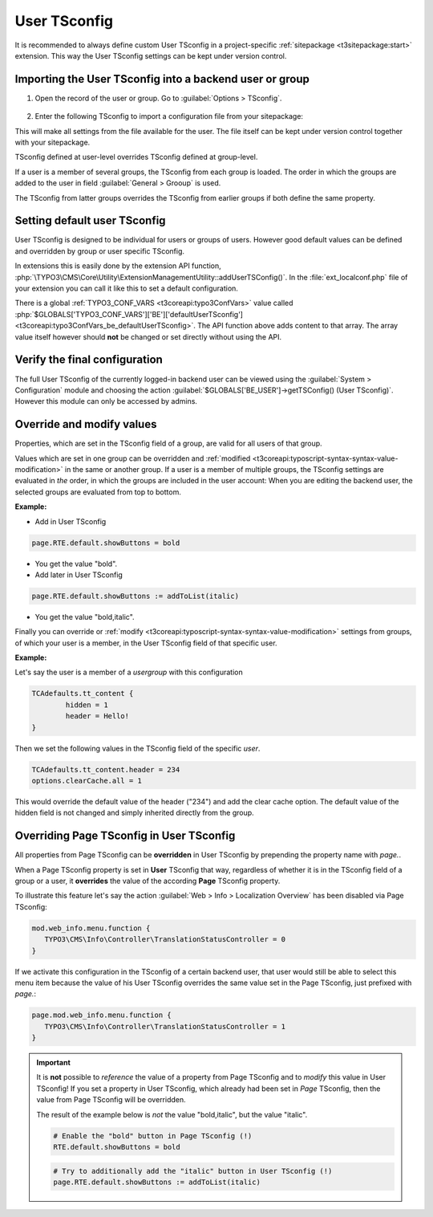 
.. index:: User TSconfig
.. _setting-page-tsconfig:

=============
User TSconfig
=============

It is recommended to always define custom User TSconfig in a project-specific
:ref:`sitepackage <t3sitepackage:start>` extension. This way the User TSconfig
settings can be kept under version control.

.. index:: pair: User TSconfig; Enter data
.. _userthetsconfigfield:

Importing the User TSconfig into a backend user or group
========================================================

.. rst-class:: bignums

#. Open the record of the user or group. Go to
   :guilabel:`Options > TSconfig`.

   .. figure:: /Images/ManualScreenshots/BackendUsers/TSconfigUserInput.png
      :alt: The TSconfig field in the Options tab of a BE user

#. Enter the following TSconfig to import a configuration file from your
   sitepackage:

   .. code-block:: typoscript
      :caption: TsConfig added in the backend record of a backend user or group

      @import 'EXT:my_sitepackage/Configuration/TSconfig/User/my_editor.tsconfig'

This will make all settings from the file available for the user. The file
itself can be kept under version control together with your sitepackage.

TSconfig defined at user-level overrides TSconfig defined at group-level.

If a user is a member of several groups, the TSconfig from each
group is loaded. The order in which the groups are added to the user in field
:guilabel:`General > Grooup` is used.

The TSconfig from latter groups overrides the TSconfig from earlier groups if
both define the same property.

.. index:: pair: User TSconfig; Default values
.. _usersettingdefaultusertsconfig:

Setting default user TSconfig
=============================

User TSconfig is designed to be individual for users or groups of
users. However good default values can be defined and overridden by group or
user specific TSconfig.

In extensions this is easily done by the extension API function,
:php:`\TYPO3\CMS\Core\Utility\ExtensionManagementUtility::addUserTSConfig()`.
In the :file:`ext_localconf.php` file of your extension you can call it
like this to set a default configuration.

.. code-block:: php
   :caption: my_sitepackage/ext_localconf.php

	/**
	 * Adding the default User TSconfig
	 */
	\TYPO3\CMS\Core\Utility\ExtensionManagementUtility::addUserTSConfig('
      @import \'EXT:my_sitepackage/Configuration/TSconfig/User/default.tsconfig\'
	');

There is a global :ref:`TYPO3_CONF_VARS <t3coreapi:typo3ConfVars>` value called
:php:`$GLOBALS['TYPO3_CONF_VARS']['BE']['defaultUserTSconfig'] <t3coreapi:typo3ConfVars_be_defaultUserTSconfig>`.
The API function above adds content to that array. The array value itself
however should **not** be changed or set directly without using the API.


.. index:: pair: User TSconfig; Verify configuration
.. _userverifyingthefinalconfiguration:

Verify the final configuration
==============================

The full User TSconfig of the currently logged-in backend user can be viewed
using the :guilabel:`System > Configuration` module and choosing the
action :guilabel:`$GLOBALS['BE_USER']->getTSConfig() (User TSconfig)`. However
this module can only be accessed by admins.

.. figure:: /Images/ManualScreenshots/Configuration/UserTSconfigOverview.png
    :alt: Viewing User TSconfig using the Configuration module


.. index:: pair: User TSconfig; Override values
.. _user-override-modify-values:

Override and modify values
===========================

Properties, which are set in the TSconfig field of a group, are valid
for all users of that group.

Values which are set in one group can be overridden and
:ref:`modified <t3coreapi:typoscript-syntax-syntax-value-modification>` in the same or
another group. If a user is a member of multiple groups, the TSconfig
settings are evaluated in *the* order, in which the groups are included
in the user account: When you are editing the backend user, the
selected groups are evaluated from top to bottom.

**Example:**

* Add in User TSconfig

.. code-block:: typoscript

	page.RTE.default.showButtons = bold

* You get the value "bold".

* Add later in User TSconfig

.. code-block:: typoscript

	page.RTE.default.showButtons := addToList(italic)

* You get the value "bold,italic".

Finally you can override or
:ref:`modify <t3coreapi:typoscript-syntax-syntax-value-modification>`
settings from groups, of which your user is a member, in the User TSconfig
field of that specific user.

**Example:**

Let's say the user is a member of a *usergroup* with this
configuration

.. code-block:: typoscript

	TCAdefaults.tt_content {
		hidden = 1
		header = Hello!
	}

Then we set the following values in the TSconfig field of the specific *user*.

.. code-block:: typoscript

	TCAdefaults.tt_content.header = 234
	options.clearCache.all = 1

This would override the default value of the header ("234") and add the
clear cache option. The default value of the hidden field is not
changed and simply inherited directly from the group.


.. index:: User TSconfig; Override page TSconfig
.. _userrelationshiptovaluessetinpagetsconfig:
.. _pageoverridingpagetsconfigwithusertsconfig:

Overriding Page TSconfig in User TSconfig
=========================================

All properties from Page TSconfig can be **overridden** in User TSconfig by
prepending the property name with `page.`.

When a Page TSconfig property is set in **User** TSconfig that way, regardless
of whether it is in the TSconfig field of a
group or a user, it **overrides** the value of the according **Page** TSconfig property.

To illustrate this feature let's say the action
:guilabel:`Web > Info > Localization Overview` has been disabled via Page
TSconfig:

.. code-block:: typoscript

   mod.web_info.menu.function {
      TYPO3\CMS\Info\Controller\TranslationStatusController = 0
   }

If we activate this configuration in the TSconfig of a certain backend user, that
user would still be able to select this menu item because the value of his User TSconfig
overrides the same value set in the Page TSconfig, just prefixed with `page.`:

.. code-block:: typoscript

   page.mod.web_info.menu.function {
      TYPO3\CMS\Info\Controller\TranslationStatusController = 1
   }

.. important::

   It is **not** possible to *reference* the value of a property from Page
   TSconfig and to *modify* this value in User TSconfig! If you set a property
   in User TSconfig, which already had been set in *Page* TSconfig, then the
   value from Page TSconfig will be overridden.

   The result of the example below is *not* the value "bold,italic",
   but the value "italic".

   .. code-block:: typoscript

     # Enable the "bold" button in Page TSconfig (!)
     RTE.default.showButtons = bold

   .. code-block:: typoscript

     # Try to additionally add the "italic" button in User TSconfig (!)
     page.RTE.default.showButtons := addToList(italic)
